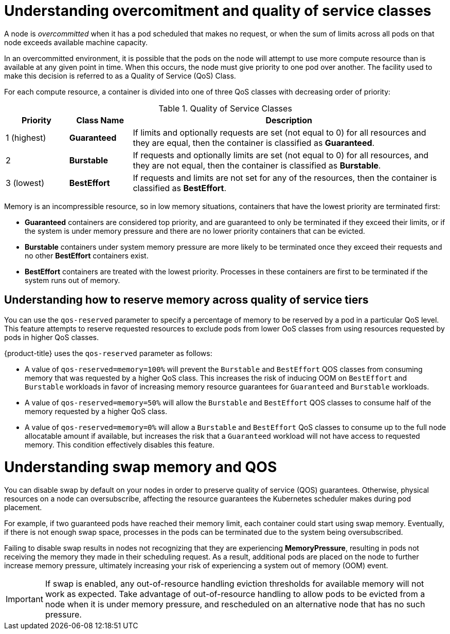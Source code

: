 // Module included in the following assemblies:
//
// * nodes/nodes-cluster-overcommit.adoc

[id="nodes-cluster-overcommit-qos-about_{context}"]
= Understanding overcomitment and quality of service classes

A node is _overcommitted_ when it has a pod scheduled that makes no request, or
when the sum of limits across all pods on that node exceeds available machine
capacity.

In an overcommitted environment, it is possible that the pods on the node will
attempt to use more compute resource than is available at any given point in
time. When this occurs, the node must give priority to one pod over another. The
facility used to make this decision is referred to as a Quality of Service (QoS)
Class.

For each compute resource, a container is divided into one of three QoS classes
with decreasing order of priority:

.Quality of Service Classes
[options="header",cols="1,1,5"]
|===
|Priority |Class Name |Description

|1 (highest)
|*Guaranteed*
|If limits and optionally requests are set (not equal to 0) for all resources
and they are equal, then the container is classified as *Guaranteed*.

|2
|*Burstable*
|If requests and optionally limits are set (not equal to 0) for all resources,
and they are not equal, then the container is classified as *Burstable*.

|3 (lowest)
|*BestEffort*
|If requests and limits are not set for any of the resources, then the container
is classified as *BestEffort*.
|===

Memory is an incompressible resource, so in low memory situations, containers
that have the lowest priority are terminated first:

- *Guaranteed* containers are considered top priority, and are guaranteed to
only be terminated if they exceed their limits, or if the system is under memory
pressure and there are no lower priority containers that can be evicted.
- *Burstable* containers under system memory pressure are more likely to be
terminated once they exceed their requests and no other *BestEffort* containers
exist.
- *BestEffort* containers are treated with the lowest priority. Processes in
these containers are first to be terminated if the system runs out of memory.

[id="qos-about-reserve_{context}"]
== Understanding how to reserve memory across quality of service tiers

You can use the `qos-reserved` parameter to specify a percentage of memory to be reserved
by a pod in a particular QoS level. This feature attempts to reserve requested resources to exclude pods
from lower OoS classes from using resources requested by pods in higher QoS classes.

{product-title} uses the `qos-reserved` parameter as follows:

- A value of `qos-reserved=memory=100%` will prevent the `Burstable` and `BestEffort` QOS classes from consuming memory
that was requested by a higher QoS class. This increases the risk of inducing OOM
on `BestEffort` and `Burstable` workloads in favor of increasing memory resource guarantees
for `Guaranteed` and `Burstable` workloads.

- A value of `qos-reserved=memory=50%` will allow the `Burstable` and `BestEffort` QOS classes
to consume half of the memory requested by a higher QoS class.

- A value of `qos-reserved=memory=0%`
will allow a `Burstable` and `BestEffort` QoS classes to consume up to the full node
allocatable amount if available, but increases the risk that a `Guaranteed` workload
will not have access to requested memory. This condition effectively disables this feature.

[id="qos-about-swap_{context}"]
= Understanding swap memory and QOS

You can disable swap by default on your nodes in order to preserve quality of
service (QOS) guarantees. Otherwise, physical resources on a node can oversubscribe,
affecting the resource guarantees the Kubernetes scheduler makes during pod
placement.

For example, if two guaranteed pods have reached their memory limit, each
container could start using swap memory. Eventually, if there is not enough swap
space, processes in the pods can be terminated due to the system being
oversubscribed.

Failing to disable swap results in nodes not recognizing that they are
experiencing *MemoryPressure*, resulting in pods not receiving the memory they
made in their scheduling request. As a result, additional pods are placed on the
node to further increase memory pressure, ultimately increasing your risk of
experiencing a system out of memory (OOM) event.

[IMPORTANT]
====
If swap is enabled, any out-of-resource handling eviction thresholds for available memory will not work as
expected. Take advantage of out-of-resource handling to allow pods to be evicted
from a node when it is under memory pressure, and rescheduled on an alternative
node that has no such pressure.
====
